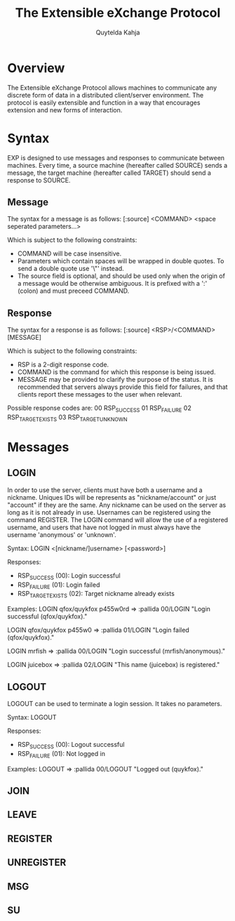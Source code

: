 #+Title: The Extensible eXchange Protocol
#+Author: Quytelda Kahja

* Overview
The Extensible eXchange Protocol allows machines to communicate any discrete form of data in a distributed client/server environment.  The protocol is easily extensible and function in a way that encourages extension and new forms of interaction.

* Syntax
EXP is designed to use messages and responses to communicate between machines.  Every time, a source machine (hereafter called SOURCE) sends a message, the target machine (hereafter called TARGET) should send a response to SOURCE.

** Message
The syntax for a message is as follows:
[:source] <COMMAND> <space seperated parameters...>

Which is subject to the following constraints:
- COMMAND will be case insensitive.
- Parameters which contain spaces will be wrapped in double quotes.  To send a double quote use '\"' instead.
- The source field is optional, and should be used only when the origin of a message would be otherwise ambiguous.  It is prefixed with a ':' (colon) and must preceed COMMAND.

** Response
The syntax for a response is as follows:
[:source] <RSP>/<COMMAND> [MESSAGE]

Which is subject to the following constraints:
- RSP is a 2-digit response code.
- COMMAND is the command for which this response is being issued.
- MESSAGE may be provided to clarify the purpose of the status.  It is recommended that servers always provide this field for failures, and that clients report these messages to the user when relevant.

Possible response codes are:
00 RSP_SUCCESS
01 RSP_FAILURE
02 RSP_TARGET_EXISTS
03 RSP_TARGET_UNKNOWN

* Messages
** LOGIN
In order to use the server, clients must have both a username and a nickname.  Uniques IDs will be represents as "nickname/account" or just "account" if they are the same.  Any nickname can be used on the server as long as it is not already in use.  Usernames can be registered using the command REGISTER.  The LOGIN command will allow the use of a registered username, and users that have not logged in must always have the username 'anonymous' or 'unknown'.

Syntax: LOGIN <[nickname/]username> [<password>]

Responses:
- RSP_SUCCESS (00): Login successful
- RSP_FAILURE (01): Login failed
- RSP_TARGET_EXISTS (02): Target nickname already exists

Examples:
    LOGIN qfox/quykfox p455w0rd
 => :pallida 00/LOGIN "Login successful (qfox/quykfox)."

    LOGIN qfox/quykfox p455w0
 => :pallida 01/LOGIN "Login failed (qfox/quykfox)."

    LOGIN mrfish
 => :pallida 00/LOGIN "Login successful (mrfish/anonymous)."

    LOGIN juicebox
 => :pallida 02/LOGIN "This name (juicebox) is registered."

** LOGOUT
LOGOUT can be used to terminate a login session.  It takes no parameters.

Syntax: LOGOUT

Responses:
- RSP_SUCCESS (00): Logout successful
- RSP_FAILURE (01): Not logged in

Examples:
    LOGOUT
 => :pallida 00/LOGOUT "Logged out (quykfox)."

** JOIN
** LEAVE
** REGISTER
** UNREGISTER
** MSG
** SU

